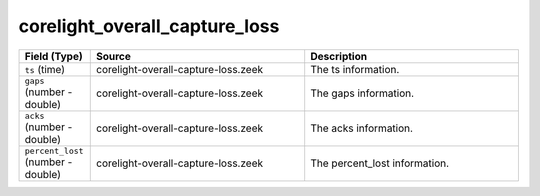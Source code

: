 .. _ref_logs_corelight_overall_capture_loss:

corelight_overall_capture_loss
------------------------------
.. list-table::
   :header-rows: 1
   :class: longtable
   :widths: 1 3 3

   * - Field (Type)
     - Source
     - Description

   * - ``ts`` (time)
     - corelight-overall-capture-loss.zeek
     - The ts information.

   * - ``gaps`` (number - double)
     - corelight-overall-capture-loss.zeek
     - The gaps information.

   * - ``acks`` (number - double)
     - corelight-overall-capture-loss.zeek
     - The acks information.

   * - ``percent_lost`` (number - double)
     - corelight-overall-capture-loss.zeek
     - The percent_lost information.
